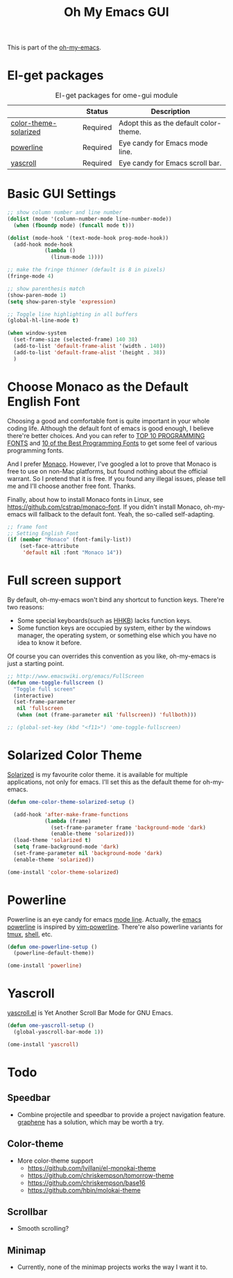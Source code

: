 #+TITLE: Oh My Emacs GUI
#+OPTIONS: toc:nil num:nil ^:nil

This is part of the [[https://github.com/xiaohanyu/oh-my-emacs][oh-my-emacs]].

* El-get packages
  :PROPERTIES:
  :CUSTOM_ID: gui-el-get-packages
  :END:

#+NAME: gui-el-get-packages
#+CAPTION: El-get packages for ome-gui module
|                       | Status   | Description                            |
|-----------------------+----------+----------------------------------------|
| [[https://github.com/sellout/emacs-color-theme-solarized.git][color-theme-solarized]] | Required | Adopt this as the default color-theme. |
| [[https://github.com/milkypostman/powerline][powerline]]             | Required | Eye candy for Emacs mode line.         |
| [[https://github.com/m2ym/yascroll-el][yascroll]]              | Required | Eye candy for Emacs scroll bar.        |

* Basic GUI Settings
#+NAME: gui-basics
#+BEGIN_SRC emacs-lisp
  ;; show column number and line number
  (dolist (mode '(column-number-mode line-number-mode))
    (when (fboundp mode) (funcall mode t)))

  (dolist (mode-hook '(text-mode-hook prog-mode-hook))
    (add-hook mode-hook
              (lambda ()
                (linum-mode 1))))

  ;; make the fringe thinner (default is 8 in pixels)
  (fringe-mode 4)

  ;; show parenthesis match
  (show-paren-mode 1)
  (setq show-paren-style 'expression)

  ;; Toggle line highlighting in all buffers
  (global-hl-line-mode t)

  (when window-system
    (set-frame-size (selected-frame) 140 38)
    (add-to-list 'default-frame-alist '(width . 140))
    (add-to-list 'default-frame-alist '(height . 38))
    )

#+END_SRC

* Choose Monaco as the Default English Font
  :PROPERTIES:
  :CUSTOM_ID: font
  :END:

Choosing a good and comfortable font is quite important in your whole coding
life. Although the default font of emacs is good enough, I believe there're
better choices. And you can refer to [[http://hivelogic.com/articles/top-10-programming-fonts][TOP 10 PROGRAMMING FONTS]] and [[http://www.sitepoint.com/top-10-programming-fonts/][10 of the
Best Programming Fonts]] to get some feel of various programming fonts.

And I prefer [[http://en.wikipedia.org/wiki/Monaco_(typeface)][Monaco]]. However, I've googled a lot to prove that Monaco is free
to use on non-Mac platforms, but found nothing about the official warrant. So
I pretend that it is free. If you found any illegal issues, please tell me and
I'll choose another free font. Thanks.

Finally, about how to install Monaco fonts in Linux, see
https://github.com/cstrap/monaco-font. If you didn't install Monaco,
oh-my-emacs will fallback to the default font. Yeah, the so-called
self-adapting.

#+NAME: font
#+BEGIN_SRC emacs-lisp
  ;; frame font
  ;; Setting English Font
  (if (member "Monaco" (font-family-list))
      (set-face-attribute
       'default nil :font "Monaco 14"))
#+END_SRC

* Full screen support
  :PROPERTIES:
  :CUSTOM_ID: fullscreen
  :END:

By default, oh-my-emacs won't bind any shortcut to function keys. There're
two reasons:
- Some special keyboards(such as [[http://en.wikipedia.org/wiki/Happy_Hacking_Keyboard][HHKB]]) lacks function keys.
- Some function keys are occupied by system, either by the windows manager, the
  operating system, or something else which you have no idea to know it before.

Of course you can overrides this convention as you like, oh-my-emacs is just a
starting point.

#+BEGIN_SRC emacs-lisp
  ;; http://www.emacswiki.org/emacs/FullScreen
  (defun ome-toggle-fullscreen ()
    "Toggle full screen"
    (interactive)
    (set-frame-parameter
     nil 'fullscreen
     (when (not (frame-parameter nil 'fullscreen)) 'fullboth)))

  ;; (global-set-key (kbd "<f11>") 'ome-toggle-fullscreen)
#+END_SRC

* Solarized Color Theme
  :PROPERTIES:
  :CUSTOM_ID: color-theme
  :END:

[[http://ethanschoonover.com/solarized][Solarized]] is my favourite color theme. it is available for multiple
applications, not only for emacs. I'll set this as the default theme for
oh-my-emacs.
#+NAME: color-theme
#+BEGIN_SRC emacs-lisp
  (defun ome-color-theme-solarized-setup ()

    (add-hook 'after-make-frame-functions
              (lambda (frame)
                (set-frame-parameter frame 'background-mode 'dark)
                (enable-theme 'solarized)))
    (load-theme 'solarized t)
    (setq frame-background-mode 'dark)
    (set-frame-parameter nil 'background-mode 'dark)
    (enable-theme 'solarized))

  (ome-install 'color-theme-solarized)
#+END_SRC

* Powerline
  :PROPERTIES:
  :CUSTOM_ID: powerline
  :END:

Powerline is an eye candy for emacs [[http://www.gnu.org/software/emacs/manual/html_node/emacs/Mode-Line.html][mode line]]. Actually, the [[https://github.com/milkypostman/powerline][emacs powerline]] is
inspired by [[https://github.com/Lokaltog/vim-powerline][vim-powerline]]. There're also powerline variants for [[https://github.com/erikw/tmux-powerline][tmux]], [[https://github.com/milkbikis/powerline-shell][shell]], etc.

#+NAME: powerline
#+BEGIN_SRC emacs-lisp
  (defun ome-powerline-setup ()
    (powerline-default-theme))

  (ome-install 'powerline)
#+END_SRC
* Yascroll
  :PROPERTIES:
  :CUSTOM_ID: yascroll
  :END:

[[https://github.com/m2ym/yascroll-el][yascroll.el]] is Yet Another Scroll Bar Mode for GNU Emacs.

#+NAME: yascroll
#+BEGIN_SRC emacs-lisp
  (defun ome-yascroll-setup ()
    (global-yascroll-bar-mode 1))

  (ome-install 'yascroll)
#+END_SRC

* Todo
** Speedbar
- Combine projectile and speedbar to provide a project navigation
  feature. [[https://github.com/rdallasgray/graphene][graphene]] has a solution, which may be worth a try.

** Color-theme
- More color-theme support
  - https://github.com/lvillani/el-monokai-theme
  - https://github.com/chriskempson/tomorrow-theme
  - https://github.com/chriskempson/base16
  - https://github.com/hbin/molokai-theme

** Scrollbar
- Smooth scrolling?

** Minimap
- Currently, none of the minimap projects works the way I want it to.
